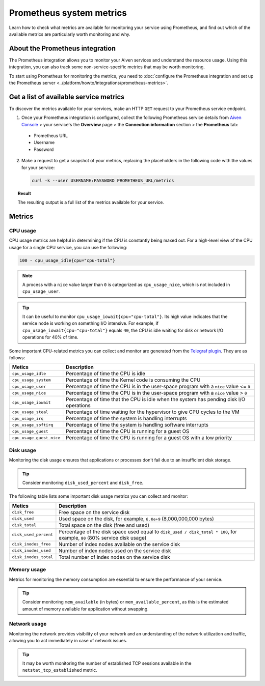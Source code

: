 Prometheus system metrics
=========================

Learn how to check what metrics are available for monitoring your service using Prometheus, and find out which of the available metrics are particularly worth monitoring and why.

About the Prometheus integration
--------------------------------

The Prometheus integration allows you to monitor your Aiven services and understand the resource usage. Using this integration, you can also track some non-service-specific metrics that may be worth monitoring.

To start using Prometheus for monitoring the metrics, you need to :doc:`configure the Prometheus integration and set up the Prometheus server <../platform/howto/integrations/prometheus-metrics>`.

Get a list of available service metrics
---------------------------------------

To discover the metrics available for your services, make an HTTP ``GET`` request to your Prometheus service endpoint.

1. Once your Prometheus integration is configured, collect the following Prometheus service details from `Aiven Console <https://console.aiven.io/>`_ > your service's the **Overview** page > the **Connection information** section > the **Prometheus** tab:

  * Prometheus URL
  * Username
  * Password

2. Make a request to get a snapshot of your metrics, replacing the placeholders in the following code with the values for your service:

   .. code-block:: bash

      curl -k --user USERNAME:PASSWORD PROMETHEUS_URL/metrics

.. topic:: Result

   The resulting output is a full list of the metrics available for your service.

Metrics
-------

CPU usage
'''''''''

CPU usage metrics are helpful in determining if the CPU is constantly being maxed out.
For a high-level view of the CPU usage for a single CPU service, you can use the following:

.. code-block:: bash

    100 - cpu_usage_idle{cpu="cpu-total"}

.. note::

   A process with a ``nice`` value larger than ``0`` is categorized as ``cpu_usage_nice``, which is not included in ``cpu_usage_user``.

.. tip::

   It can be useful to monitor ``cpu_usage_iowait{cpu="cpu-total"}``. Its high value indicates that the service node is working on something I/O intensive. For example, if ``cpu_usage_iowait{cpu="cpu-total"}`` equals ``40``, the CPU is idle waiting for disk or network I/O operations for 40% of time.

Some important CPU-related metrics you can collect and monitor are generated from the `Telegraf plugin <https://github.com/influxdata/telegraf/tree/master/plugins/inputs/cpu>`_. They are as follows:

.. list-table::
  :header-rows: 1
  :align: left

  * - Metics
    - Description
  * - ``cpu_usage_idle``
    - Percentage of time the CPU is idle
  * - ``cpu_usage_system``
    - Percentage of time the Kernel code is consuming the CPU
  * - ``cpu_usage_user``
    - Percentage of time the CPU is in the user-space program with a ``nice`` value <= ``0``
  * - ``cpu_usage_nice``
    - Percentage of time the CPU is in the user-space program with a ``nice`` value > ``0``
  * - ``cpu_usage_iowait``
    - Percentage of time that the CPU is idle when the system has pending disk I/O operations
  * - ``cpu_usage_steal``
    - Percentage of time waiting for the hypervisor to give CPU cycles to the VM
  * - ``cpu_usage_irq``
    - Percentage of time the system is handling interrupts
  * - ``cpu_usage_softirq``
    - Percentage of time the system is handling software interrupts
  * - ``cpu_usage_guest``
    - Percentage of time the CPU is running for a guest OS
  * - ``cpu_usage_guest_nice``
    - Percentage of time the CPU is running for a guest OS with a low priority

Disk usage
''''''''''

Monitoring the disk usage ensures that applications or processes don't fail due to an insufficient disk storage.

.. tip::

   Consider monitoring ``disk_used_percent`` and ``disk_free``.

The following table lists some important disk usage metrics you can collect and monitor:

.. list-table::
  :header-rows: 1
  :align: left

  * - Metics
    - Description
  * - ``disk_free``
    - Free space on the service disk
  * - ``disk_used``
    - Used space on the disk, for example, ``8.0e+9`` (8,000,000,000 bytes)
  * - ``disk_total``
    - Total space on the disk (free and used)
  * - ``disk_used_percent``
    - Percentage of the disk space used equal to ``disk_used / disk_total * 100``, for example, ``80`` (80% service disk usage)
  * - ``disk_inodes_free``
    - Number of index nodes available on the service disk
  * - ``disk_inodes_used``
    - Number of index nodes used on the service disk
  * - ``disk_inodes_total``
    - Total number of index nodes on the service disk

Memory usage
''''''''''''

Metrics for monitoring the memory consumption are essential to ensure the performance of your service.

.. tip::

   Consider monitoring ``mem_available`` (in bytes) or ``mem_available_percent``, as this is the estimated amount of memory available for application without swapping.

Network usage
'''''''''''''

Monitoring the network provides visibility of your network and an understanding of the network utilization and traffic, allowing you to act immediately in case of network issues.

.. tip::

   It may be worth monitoring the number of established TCP sessions available in the ``netstat_tcp_established`` metric.
